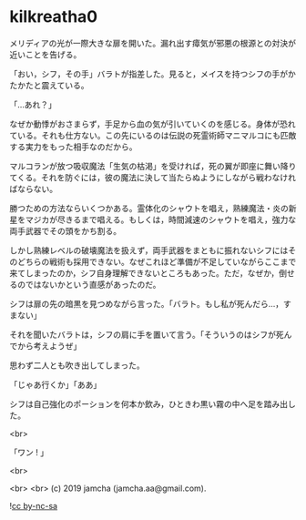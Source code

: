 #+OPTIONS: toc:nil
#+OPTIONS: -:nil
#+OPTIONS: ^:{}
 
* kilkreatha0

  メリディアの光が一際大きな扉を開いた。漏れ出す瘴気が邪悪の根源との対決が近いことを告げる。

  「おい，シフ，その手」バラトが指差した。見ると，メイスを持つシフの手がかたかたと震えている。

  「…あれ？」

  なぜか動悸がおさまらず，手足から血の気が引いていくのを感じる。身体が恐れている。それも仕方ない。この先にいるのは伝説の死霊術師マニマルコにも匹敵する実力をもった相手なのだから。

  マルコランが放つ吸収魔法「生気の枯渇」を受ければ，死の翼が即座に舞い降りてくる。それを防ぐには，彼の魔法に決して当たらぬようにしながら戦わなければならない。

  勝つための方法ならいくつかある。霊体化のシャウトを唱え，熟練魔法・炎の新星をマジカが尽きるまで唱える。もしくは，時間減速のシャウトを唱え，強力な両手武器でその頭をかち割る。

  しかし熟練レベルの破壊魔法を扱えず，両手武器をまともに振れないシフにはそのどちらの戦術も採用できない。なぜこれほど準備が不足していながらここまで来てしまったのか，シフ自身理解できないところもあった。ただ，なぜか，倒せるのではないかという直感があったのだ。

  シフは扉の先の暗黒を見つめながら言った。「バラト。もし私が死んだら…，すまない」

  それを聞いたバラトは，シフの肩に手を置いて言う。「そういうのはシフが死んでから考えようぜ」

  思わず二人とも吹き出してしまった。

  「じゃあ行くか」「ああ」

  シフは自己強化のポーションを何本か飲み，ひときわ黒い霧の中へ足を踏み出した。

  <br>

  「ワン ! 」

  <br>

  

  <br>
  <br>
  (c) 2019 jamcha (jamcha.aa@gmail.com).

  ![[https://i.creativecommons.org/l/by-nc-sa/4.0/88x31.png][cc by-nc-sa]]
